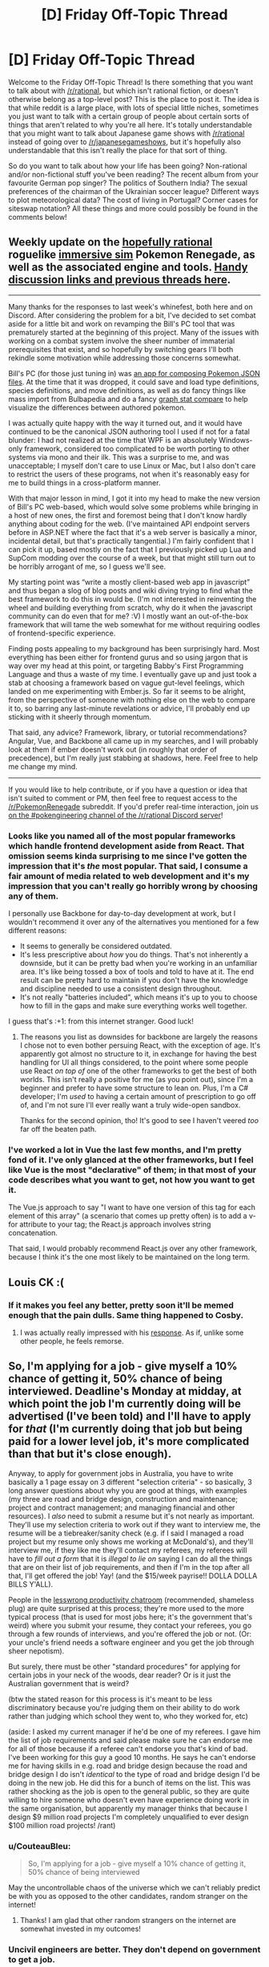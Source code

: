 #+TITLE: [D] Friday Off-Topic Thread

* [D] Friday Off-Topic Thread
:PROPERTIES:
:Author: AutoModerator
:Score: 16
:DateUnix: 1510326441.0
:DateShort: 2017-Nov-10
:END:
Welcome to the Friday Off-Topic Thread! Is there something that you want to talk about with [[/r/rational]], but which isn't rational fiction, or doesn't otherwise belong as a top-level post? This is the place to post it. The idea is that while reddit is a large place, with lots of special little niches, sometimes you just want to talk with a certain group of people about certain sorts of things that aren't related to why you're all here. It's totally understandable that you might want to talk about Japanese game shows with [[/r/rational]] instead of going over to [[/r/japanesegameshows]], but it's hopefully also understandable that this isn't really the place for that sort of thing.

So do you want to talk about how your life has been going? Non-rational and/or non-fictional stuff you've been reading? The recent album from your favourite German pop singer? The politics of Southern India? The sexual preferences of the chairman of the Ukrainian soccer league? Different ways to plot meteorological data? The cost of living in Portugal? Corner cases for siteswap notation? All these things and more could possibly be found in the comments below!


** Weekly update on the [[https://docs.google.com/document/d/11QAh61C8gsL-5KbdIy5zx3IN6bv_E9UkHjwMLVQ7LHg/edit?usp=sharing][hopefully rational]] roguelike [[https://www.youtube.com/watch?v=kbyTOAlhRHk][immersive sim]] Pokemon Renegade, as well as the associated engine and tools. [[https://docs.google.com/document/d/1EUSMDHdRdbvQJii5uoSezbjtvJpxdF6Da8zqvuW42bg/edit?usp=sharing][Handy discussion links and previous threads here]].

--------------

Many thanks for the responses to last week's whinefest, both here and on Discord.  After considering the problem for a bit, I've decided to set combat aside for a little bit and work on revamping the Bill's PC tool that was prematurely started at the beginning of this project.  Many of the issues with working on a combat system involve the sheer number of immaterial prerequisites that exist, and so hopefully by switching gears I'll both rekindle some motivation while addressing those concerns somewhat.

Bill's PC (for those just tuning in) was [[https://imgur.com/a/pUlOy][an app for composing Pokemon JSON files]].  At the time that it was dropped, it could save and load type definitions, species definitions, and move definitions, as well as do fancy things like mass import from Bulbapedia and do a fancy [[https://i.imgur.com/uKh8uv8.png][graph stat compare]] to help visualize the differences between authored pokemon.

I was actually quite happy with the way it turned out, and it would have continued to be the canonical JSON authoring tool I used if not for a fatal blunder: I had not realized at the time that WPF is an absolutely Windows-only framework, considered too complicated to be worth porting to other systems via mono and their ilk.  This was a surprise to me, and was unacceptable; I myself don't care to use Linux or Mac, but I also don't care to restrict the users of these programs, not when it's reasonably easy for me to build things in a cross-platform manner.

With that major lesson in mind, I got it into my head to make the new version of Bill's PC web-based, which would solve some problems while bringing in a host of new ones, the first and foremost being that I don't know hardly anything about coding for the web.  (I've maintained API endpoint servers before in ASP.NET where the fact that it's a web server is basically a minor, incidental detail, but that's practically tangential.)  I'm fairly confident that I can pick it up, based mostly on the fact that I previously picked up Lua and SupCom modding over the course of a week, but that might still turn out to be horribly arrogant of me, so I guess we'll see.

My starting point was “write a mostly client-based web app in javascript” and thus began a slog of blog posts and wiki diving trying to find what the best framework to do this in would be.  (I'm not interested in reinventing the wheel and building everything from scratch, why do it when the javascript community can do even that for me?  :V)  I mostly want an out-of-the-box framework that will tame the web somewhat for me without requiring oodles of frontend-specific experience.

Finding posts appealing to my background has been surprisingly hard.  Most everything has been either for frontend gurus and so using jargon that is way over my head at this point, or targeting Babby's First Programming Language and thus a waste of my time.  I eventually gave up and just took a stab at choosing a framework based on vague gut-level feelings, which landed on me experimenting with Ember.js.  So far it seems to be alright, from the perspective of someone with nothing else on the web to compare it to, so barring any last-minute revelations or advice, I'll probably end up sticking with it sheerly through momentum.

That said, any advice?  Framework, library, or tutorial recommendations?  Angular, Vue, and Backbone all came up in my searches, and I will probably look at them if ember doesn't work out (in roughly that order of precedence), but I'm really just stabbing at shadows, here.  Feel free to help me change my mind.

--------------

If you would like to help contribute, or if you have a question or idea that isn't suited to comment or PM, then feel free to request access to the [[/r/PokemonRenegade]] subreddit.  If you'd prefer real-time interaction, join us [[https://discord.gg/sM99CF3][on the #pokengineering channel of the /r/rational Discord server]]!  
:PROPERTIES:
:Author: ketura
:Score: 9
:DateUnix: 1510339230.0
:DateShort: 2017-Nov-10
:END:

*** Looks like you named all of the most popular frameworks which handle frontend development aside from React. That omission seems kinda surprising to me since I've gotten the impression that it's /the/ most popular. That said, I consume a fair amount of media related to web development and it's my impression that you can't really go horribly wrong by choosing any of them.

I personally use Backbone for day-to-day development at work, but I wouldn't recommend it over any of the alternatives you mentioned for a few different reasons:

- It seems to generally be considered outdated.
- It's less prescriptive about /how/ you do things. That's not inherently a downside, but it can be pretty bad when you're working in an unfamiliar area. It's like being tossed a box of tools and told to have at it. The end result can be pretty hard to maintain if you don't have the knowledge and discipline needed to use a consistent design throughout.
- It's not really "batteries included", which means it's up to you to choose how to fill in the gaps and make sure everything works well together.

I guess that's :+1: from this internet stranger. Good luck!
:PROPERTIES:
:Author: reddraggone9
:Score: 4
:DateUnix: 1510351706.0
:DateShort: 2017-Nov-11
:END:

**** The reasons you list as downsides for backbone are largely the reasons I chose not to even bother persuing React, with the exception of age. It's apparently got almost no structure to it, in exchange for having the best handling for UI all things considered, to the point where some people use React /on top of/ one of the other frameworks to get the best of both worlds. This isn't really a positive for me (as you point out), since I'm a beginner and prefer to have some structure to lean on. Plus, I'm a C# developer; I'm /used/ to having a certain amount of prescription to go off of, and I'm not sure I'll ever really want a truly wide-open sandbox.

Thanks for the second opinion, tho! It's good to see I haven't veered /too/ far off the beaten path.
:PROPERTIES:
:Author: ketura
:Score: 3
:DateUnix: 1510354163.0
:DateShort: 2017-Nov-11
:END:


*** I've worked a lot in Vue the last few months, and I'm pretty fond of it. I've only glanced at the other frameworks, but I feel like Vue is the most "declarative" of them; in that most of your code describes what you want to get, not how you want to get it.

The Vue.js approach to say "I want to have one version of this tag for each element of this array" (a scenario that comes up pretty often) is to add a v-for attribute to your tag; the React.js approach involves string concatenation.

That said, I would probably recommend React.js over any other framework, because I think it's the one most likely to be maintained on the long term.
:PROPERTIES:
:Author: CouteauBleu
:Score: 1
:DateUnix: 1510371239.0
:DateShort: 2017-Nov-11
:END:


** Louis CK :(
:PROPERTIES:
:Author: GlueBoy
:Score: 7
:DateUnix: 1510336857.0
:DateShort: 2017-Nov-10
:END:

*** If it makes you feel any better, pretty soon it'll be memed enough that the pain dulls. Same thing happened to Cosby.
:PROPERTIES:
:Author: Tandemmirror
:Score: 3
:DateUnix: 1510340163.0
:DateShort: 2017-Nov-10
:END:

**** I was actually really impressed with his [[https://pagesix.com/2017/11/10/louis-c-k-admits-to-sexual-misconduct-these-stories-are-true/][response]]. As if, unlike some other people, he feels remorse.
:PROPERTIES:
:Author: ben_oni
:Score: 6
:DateUnix: 1510359986.0
:DateShort: 2017-Nov-11
:END:


** So, I'm applying for a job - give myself a 10% chance of getting it, 50% chance of being interviewed. Deadline's Monday at midday, at which point the job I'm currently doing will be advertised (I've been told) and I'll have to apply for /that/ (I'm currently doing that job but being paid for a lower level job, it's more complicated than that but it's close enough).

Anyway, to apply for government jobs in Australia, you have to write basically a 1 page essay on 3 different "selection criteria" - so basically, 3 long answer questions about why you are good at things, with examples (my three are road and bridge design, construction and maintenance; project and contract management; and managing financial and other resources). I /also/ need to submit a resume but it's not nearly as important. They'll use my selection criteria to work out if they want to interview me, the resume will be a tiebreaker/sanity check (e.g. if I said I managed a road project but my resume only shows me working at McDonald's), and they'll interview me, if they like me they'll contact my referees, my referees will have to /fill out a form/ that it is /illegal to lie on/ saying I can do all the things that are on their list of job requirements, and then if I'm in the top after all that, I'll get offered the job! Yay! (and the $15/week payrise!! DOLLA DOLLA BILLS Y'ALL).

People in the [[https://complice.co/room/lesswrong][lesswrong productivity chatroom]] (recommended, shameless plug) are quite surprised at this process; they're more used to the more typical process (that is used for most jobs here; it's the government that's weird) where you submit your resume, they contact your referees, you go through a few rounds of interviews, and you're offered the job or not. (Or: your uncle's friend needs a software engineer and you get the job through sheer nepotism).

But surely, there must be other "standard procedures" for applying for certain jobs in your neck of the woods, dear reader? Or is it just the Australian government that is weird?

(btw the stated reason for this process is it's meant to be less discriminatory because you're judging them on their ability to do work rather than judging which school they went to, who they worked for, etc)

(aside: I asked my current manager if he'd be one of my referees. I gave him the list of job requirements and said please make sure he can endorse me for all of those because if a referee can't endorse you that's kind of bad. I've been working for this guy a good 10 months. He says he can't endorse me for having skills in e.g. road and bridge design because the road and bridge design I do isn't /identical/ to the type of road and bridge design I'd be doing in the new job. He did this for a bunch of items on the list. This was rather shocking as the job is open to the general public, so they are quite willing to hire someone who doesn't even have experience doing work in the same organisation, but apparently my manager thinks that because I design $9 million road projects I'm completely unqualified to ever design $100 million road projects! /rant)
:PROPERTIES:
:Author: MagicWeasel
:Score: 5
:DateUnix: 1510357260.0
:DateShort: 2017-Nov-11
:END:

*** u/CouteauBleu:
#+begin_quote
  So, I'm applying for a job - give myself a 10% chance of getting it, 50% chance of being interviewed
#+end_quote

May the uncontrollable chaos of the universe which we can't reliably predict be with you as opposed to the other candidates, random stranger on the internet!
:PROPERTIES:
:Author: CouteauBleu
:Score: 9
:DateUnix: 1510368366.0
:DateShort: 2017-Nov-11
:END:

**** Thanks! I am glad that other random strangers on the internet are somewhat invested in my outcomes!
:PROPERTIES:
:Author: MagicWeasel
:Score: 3
:DateUnix: 1510368450.0
:DateShort: 2017-Nov-11
:END:


*** Uncivil engineers are better. They don't depend on government to get a job.

But yeah, that process is real screwed up. I understand that government processes are driven by a CYA mentality, and every screw-up is answered by more WTFery. Hence the laws penalizing references for lying.

So, job hunting. An employer puts out an advertisement with all the skills they want an employee to have, and maybe advertise a salary for someone who has a quarter of those skills. Then people with none (or very few) of the skills apply, and try to fool the interviewers into hiring them. Maybe some of them even believe they have the skills.

In order to stand out, you need to show not only that you can do the work, but that you can do it better than other people. Usually that means showing your knowledge of process and risk mitigation. Personally, I like hearing about people's mistakes: what went wrong, how did you deal with it, what did you learn? If someone says they never make mistakes, or that they learned the wrong lessons from them... you get the idea.

Anyways, good luck!
:PROPERTIES:
:Author: ben_oni
:Score: 2
:DateUnix: 1510359787.0
:DateShort: 2017-Nov-11
:END:

**** Plenty of non-government jobs around for civil engineers. 99% of the time, the actual design work in my job is done by a private civil engineering firm. Government jobs are extremely flexible and have extremely strong job security, and given I'm the only full time worker in our household of 3, that's a priority. Plus an /actual/ 37.5 hour working week!

Also for me personally, I'm 6 months away from unlocking my long service leave, which is an Australian thing where after you work somewhere for 10 years (7 in government), you get 3 months of paid leave. It used to be so people could go back to England (one month on the boat each way, one month in England, was their logic), but we've kept it around. I plan to use it in 2019 to spend 6 months in a francophone country and finally get to a good level of fluency. I'm considering spending a month of that in Senegal as they have some great affordable immersion courses there, and it's safe enough, but my partners are both not comfortable with the idea at all (one because of the mosquitos/malaria: another because he's worried it's dangerous, and it's /not like I'd be going to the border with Mauritania/, but being in Western Australia /everything/ looks a hop skip and a jump away to our sense of scale).

I like your point about mistakes. One of my most formative experiences as a young engineer was when I was surveilling a bridge maintenance project and I had to deal with an Aboriginal monitor - they watch the site during riverbed disturbance because the local mythology is that the Wagul (giant snake) slithered along the ground to form the rivers, so the riverbed are where its belly touched the ground, so they're sacred. Long story short, there was an issue with the monitor not being invited on a day that he was meant to be there. I knew in advance that this would happen and raised my concerns with the site foreman and he said that they'd take advantage of a loophole and it'd be OK. I escalated my concerns to my manager and he agreed with the foreman. I /wish/ I'd escalated my concerns higher and higher until /SOMEBODY/ listened to me, but I was fresh out of uni and didn't have the courage to talk to people. Long story short, the loophole IS NOT THAT WEIRD TRICK THAT ABORIGINAL MONITORS DON'T WANT YOU TO KNOW ABOUT, the monitor was /PISSED/, and my boss's boss had to drive 45 minutes each way to talk to the guy and calm him down. My conscience is clear because given my knowledge and experience I did everything I reasonably could be expected to have done, but I wish I could have done it differently.
:PROPERTIES:
:Author: MagicWeasel
:Score: 1
:DateUnix: 1510361132.0
:DateShort: 2017-Nov-11
:END:

***** u/CouteauBleu:
#+begin_quote
  I'm considering spending a month of that in Senegal as they have some great affordable immersion courses there
#+end_quote

Sounds cool. Do talk about it once you're there!
:PROPERTIES:
:Author: CouteauBleu
:Score: 3
:DateUnix: 1510368445.0
:DateShort: 2017-Nov-11
:END:

****** If I remember in the middle of 2019 I'll make sure to :)
:PROPERTIES:
:Author: MagicWeasel
:Score: 1
:DateUnix: 1510382053.0
:DateShort: 2017-Nov-11
:END:


***** u/ben_oni:
#+begin_quote
  the actual design work in my job is done by a private civil engineering firm
#+end_quote

Sure. But now I'm wondering: what percentage of contracts are non-government?
:PROPERTIES:
:Author: ben_oni
:Score: 2
:DateUnix: 1510382368.0
:DateShort: 2017-Nov-11
:END:

****** In road design? Very few, I'd imagine.

In civil engineering in general? Tons. We have so much mining here.
:PROPERTIES:
:Author: MagicWeasel
:Score: 2
:DateUnix: 1510382499.0
:DateShort: 2017-Nov-11
:END:

******* u/ben_oni:
#+begin_quote
  In civil engineering in general? Tons. We have so much mining here.
#+end_quote

Mmm! Thanks. Much appreciation.
:PROPERTIES:
:Author: ben_oni
:Score: 2
:DateUnix: 1510388263.0
:DateShort: 2017-Nov-11
:END:


**** u/CouteauBleu:
#+begin_quote
  Personally, I like hearing about people's mistakes: what went wrong, how did you deal with it, what did you learn? If someone says they never make mistakes, or that they learned the wrong lessons from them... you get the idea.
#+end_quote

I don't really like that line of thinking. It makes some sense on an object level, but on the long term [[http://www.smbc-comics.com/comic/2013-02-05][you're training people to be better meta-liars]].

People can and will use the "If I admit to a lesser fault, people will assume that I'm honest and I'm not hiding any larger fault" strategy. (the first time I remember coming across someone else mentioning it was in lit class, when reading Racine's Phèdre)
:PROPERTIES:
:Author: CouteauBleu
:Score: 1
:DateUnix: 1510368018.0
:DateShort: 2017-Nov-11
:END:

***** u/ben_oni:
#+begin_quote
  "If I admit to a lesser fault, people will assume that I'm honest and I'm not hiding any larger fault"
#+end_quote

This is called a [[https://en.wikipedia.org/wiki/Limited_hangout][Limited Hangout]].

Regardless, getting people to talk about their mistakes works anyways. It still filters those people who can't bring themselves to admit they aren't perfect; and in other cases it helps you get an idea of the person's experience. Even if they lie about everything, the "test" still works, because you can't fake knowledge.
:PROPERTIES:
:Author: ben_oni
:Score: 2
:DateUnix: 1510382060.0
:DateShort: 2017-Nov-11
:END:


** Increasingly weekly update on [[https://docs.google.com/document/d/1vIWf3Nqudgh18j4RK8bm4zOTSKUFl6l9Igvdg1adzGE/edit][The Tesseract Engine]], my ongoing game engine project.

--------------

Last week, I decided I would use the Minetest engine as a base for my own voxel engine. A bit of context I didn't provide then, was that I'd already tried to this exact thing one year ago, and quickly abandoned it on the grounds of the Minetest engine code being a nightmare to read.

The reasoning of me-minus-a-week was that he had become way better at reading code and refactoring projects than me-minus-a-year, after spending an internship doing mostly that, so he'd have an easier time. Well, after spending a few days immersed in Minetest code, I'd say both my "past-me"s were right: I've gotten better at reading code and /my god/ the Minetest code is messy and unreadable. I think I can use it as a source of inspiration, but it will still be faster to do my thing from the ground up.

For those of you who have a limited understanding of programming (which I'm guessing is roughly 0 people), what I mean by messy code is mostly "code that isn't properly compartmentalized". So the part which deals with update the player's movement also deals with a bit of drawing the UI, a bit of updating the sounds depending on their position, a bit of updating the displayed position of the pickaxe you're holding, etc.

The problem with working with messy code (especially for refactoring) is that it's way harder to think about it. If a piece of code only deals with a single concept, then you only need to think about that concept when writing the code. If a piece of code deals with 12 concepts... you get the idea. Any modification you make is more likely to have consequences you didn't foresee, to break in ways you might not even detect until you've forgotten you even rewrote that code, etc.

Minetest is a particularly bad offender; it's an open source project, which means everyone can and does propose modifications to the code, which obviously makes having a coherent vision harder; the project creator mostly left years ago, which means no centralized decision-making, and the code is littered with "// Note to self: maybe this feature is deprecated?" type of comments.

--------------

Anyway, refactoring Minetest is out. I guess what that leaves me with is "Make my own project from the ground up", which kind of feels like a step back.

Last week I was worrying about my lack of progress, I said I was bike-shedding, and now my plan is "do the same as before except with more planning, and using this failed thing as an inspiration". Hurraaaaay.

Seriously, though, I'm weirdly not worried about this. I've opened a text editor, compiled some things, got into the "What does this code do and what should it do?" mentality, which is closer to coding than I was before.

I feel like I've progressed in some abstract way that's invisible everywhere except in my head, but it's still concrete progress. Seeing how someone else does the thing, even if I don't like their approach, gives me inspiration and ideas on how to do the thing.

I guess I should probably make a plan of what I intend to get done before next week, but I have no idea what I can or will do except "Have a plan". Well, I'm confident anyway. Mostly.
:PROPERTIES:
:Author: CouteauBleu
:Score: 5
:DateUnix: 1510326715.0
:DateShort: 2017-Nov-10
:END:

*** Have you taken a glance at some of the other alternatives, such as [[https://github.com/fogleman/Craft][Craft]]? That one in particular looks fairly clean and at least gets the bare bones out of the way.
:PROPERTIES:
:Author: ketura
:Score: 3
:DateUnix: 1510339138.0
:DateShort: 2017-Nov-10
:END:

**** It does look pretty lean. I'll check it out. Thanks!
:PROPERTIES:
:Author: CouteauBleu
:Score: 1
:DateUnix: 1510365400.0
:DateShort: 2017-Nov-11
:END:


** [[http://oppressive-silence.com/wp-content/uploads/2017/10/rokosBasilisk-1024.png][The meme of Roko's basilisk is gaining popularity.]]
:PROPERTIES:
:Author: GravityHug
:Score: 10
:DateUnix: 1510333762.0
:DateShort: 2017-Nov-10
:END:

*** Just pretend you don't see it.
:PROPERTIES:
:Author: CouteauBleu
:Score: 3
:DateUnix: 1510367393.0
:DateShort: 2017-Nov-11
:END:


*** Is that the Chrome logo? Grimdark.
:PROPERTIES:
:Score: 2
:DateUnix: 1510347198.0
:DateShort: 2017-Nov-11
:END:


*** [[https://i.imgur.com/s52rPaZ.png][Be your own basilisk!]]
:PROPERTIES:
:Author: ToaKraka
:Score: 4
:DateUnix: 1510334306.0
:DateShort: 2017-Nov-10
:END:


*** I like this. Roko's Basilisk needs more mockery. Also, Chrome? Of course it is.
:PROPERTIES:
:Author: ben_oni
:Score: 1
:DateUnix: 1510360205.0
:DateShort: 2017-Nov-11
:END:


** After many delays due to scheduling and waiting until I was in the mood for madcap insanity, I finally finished the first season/Battle Tendency arc of JoJo's Bizarre Adventure. It was plenty of fun, though my [[https://www.reddit.com/r/rational/comments/6vz27p/d_friday_offtopic_thread/dm432zghttps://www.reddit.com/r/rational/comments/6vz27p/d_friday_offtopic_thread/dm432zg][enthusiastic addiction I posted about when I started]] has unfortunately waned. I'm definitely looking forward to Stardust Crusaders, I actually like villain of the week stories, but I've gone from shamelessly loving the insanity that is JoJo to /just/ liking it and I can't help but feel disappointed.

I think it's due to the pace at which I consumed it. I was only able to binge Phantom Blood and ended up taking a three week break before watching the climax of Battle Tendency over the course of another two weeks, so the plot lost its momentum. Since I found both arcs to lack character development or emotionally satisfying conclusions, it's harder for the series to maintain the surreal madness high I want from it over a longer period of time.

I still want JoJo to be a part of my life, as everyone should, so I'm faced with the quandary of how to consume it and other serial shows with my new schedule. I'm working 12-hours a day, four days a week, listening to podcasts as semi-background noise. All I can watch during the week are relaxing episodic shows while the weekend features my Mom and I binging series together when the dogs she watches for her job finally settle down.

I'm going to have to start scheduling when to consume entertainment on my days off. I have a massive backlog of tv, movies, comics, books, and even some video games that I would like to get to. I'm used to picking what to do based on my current mindset, and failing to make a timely decision due to the sheer number of choices combined with insecurity over starting something new without finishing something else first. So I'd like some advice.
:PROPERTIES:
:Author: trekie140
:Score: 3
:DateUnix: 1510334526.0
:DateShort: 2017-Nov-10
:END:


** [[https://memory.loc.gov/ammem/amlaw/lwcglink.html][The /Congressional Globe/]] can be fairly interesting. [[https://en.wikipedia.org/wiki/Louis_Wigfall][Louis Wigfall, a Senator from Texas]], made some very eloquent speeches shortly before the Civil War. Some excerpts:

#+begin_quote
  Senators, some of them, have spoken of the excitement of the South. I tell you the excitement has passed off, the fever has subsided, and the patient has collapsed. So far as this Union is concerned, the cold sweat of death is upon it. Your Union is now dead; your Government is now dead. It is to-day but lying in state, surrounded, it is true, by pomp and ceremony. They are, Senators, but the mournful ceremonies, pomps, and pageants which are seen around the mighty dead. The spirit has departed, and it has gone back to those who gave it---the sovereign States of this Union. ([[https://memory.loc.gov/cgi-bin/ampage?collId=llcg&fileName=055/llcg055.db&recNum=76][1860-12-12]])
#+end_quote

[[/madeyoulook][]]

#+begin_quote
  It is known to every Senator upon this floor that one of the States of this Union will, before this day next week, cease to be one of the United States. She will pass a solemn ordinance before this day week. I see [[https://en.wikipedia.org/wiki/Preston_King_(politician)][the Senator from New York [Mr. King]]] smiles. Probably on the other side of your face you will laugh before this thing is terminated. ([[https://memory.loc.gov/cgi-bin/ampage?collId=llcg&fileName=055/llcg055.db&recNum=86][1860-12-13]])
#+end_quote

Of course, see also its modern equivalent, [[https://www.gpo.gov/fdsys/browse/collection.action?collectionCode=CREC&browsePath=2017%2F11&isCollapsed=false&leafLevelBrowse=false&ycord=0][the /Congressional Record/]]. Who needs helium reserves when we have an unlimited supply of hot air right at our fingertips?

--------------

How does your pornography folder [[https://i.imgur.com/DhAaTB9.png][look]]?

--------------

Don't forget: [[https://en.wikipedia.org/wiki/Presumption_of_innocence][Any person accused of a crime should be considered innocent until his guilt has been proved.]] A failure to punish ten guilty people ([[http://www2.law.ucla.edu/volokh/guilty.htm][more or less]]) is preferable to the punishment of even a single innocent.

As a person who for some time now has felt strongly associated with a [[http://www.reddit.com/r/kotakuinaction][community]] that constantly has been receiving [[http://np.reddit.com/r/KotakuInAction/comments/5gtu94][frivolous]] accusations of crime, and as a person who once was dragged into court by his ""zero-tolerance"" high school on a frivolous charge of [[https://criminallawyerinnj.com/terroristic-threats-nj-charges/]["""terroristic threats"""]], I am inclined to regard unsubstantiated accusations with a /very/ high degree of skepticism.

(See also Big Yud's [[https://i.imgur.com/4Zhd6kn.png][opinion]]...)

--------------

Fun fact: In your Reddit [[https://www.reddit.com/prefs/][preferences]], you can use the "Make my votes public" checkbox to allow other people to see which submissions you've [[http://np.reddit.com/user/ToaKraka/upvoted][upvoted]] and [[http://np.reddit.com/user/ToaKraka/downvoted][downvoted]].
:PROPERTIES:
:Author: ToaKraka
:Score: 1
:DateUnix: 1510326779.0
:DateShort: 2017-Nov-10
:END:

*** u/alexanderwales:
#+begin_quote
  Don't forget: Any person accused of a crime should be considered innocent until his guilt has been proved.
#+end_quote

While I think that this is an important principle in terms of criminal offenses, I think that's too high a bar for everyday life, and for the average person is tantamount to saying that you shouldn't update your model of a person based on new evidence.

For example, if my base probability that an upper class white male is a rapist was /x/, then on knowing that he's had a rape accusation made against him, my probability should be higher than /x/, right? And if he's had multiple rape accusations made against him, from multiple women with no connection to one another, and there are key details that line up between their accounts, and they had little to gain from these accusations (and much to lose), all this contributes to me updating the probability that this man is, in fact, a rapist.

And I'm not going to just say "well, he's no more likely to be a rapist than anyone else" because none of this can be proven, because first of all that's not how the human mind works, and second, I don't think that's actually a useful way to interact with the world, mostly because the primary reason to do it would be as a universal civilizational norm, and I already know that others are going to wildly defect from it.

And even as a norm, it's of questionable utility. Always believing the accuser has the pitfall that people can make false accusations and ruin an innocent person's life, but always believing the defendant has the pitfall that people can just get away with any crime for which there's not going to be direct, non-eyewitness evidence (e.g. most sexual abuse or harassment). So to my mind, there has to be some /balance/, some standard of proof that we, as a society, have when talking about things that aren't provable crimes (because they aren't provable, or aren't crimes, or both). And in my opinion, "innocent until proven guilty in a court of law" is too far in favor of criminals (or people who have done reprehensible things which aren't actually crimes), in light of the difficulty inherent in getting that proof, especially for private individuals.
:PROPERTIES:
:Author: alexanderwales
:Score: 16
:DateUnix: 1510330593.0
:DateShort: 2017-Nov-10
:END:

**** Full agreement here. The principle of presumption of innocence is for criminal courts, where the full might of government can come against the defendant. It is not a shield against the opinions of others.

I reserve the right to change my opinion of whoever and whatever I choose at any time, for any reason; and I recognize that everyone else has that same right. Proof of innocence or guilt is not needed.
:PROPERTIES:
:Author: ben_oni
:Score: 1
:DateUnix: 1510360780.0
:DateShort: 2017-Nov-11
:END:

***** I think the problem here is that we have a hard time getting the base-rate of people being accused of particular crimes, irrespective of guilt, and also actually finding out the relative likelihood of accusation, given guilt.

So, like, yeah, we're actually missing most of the terms we'd need to consider accusation /direct/ evidence of guilt. We're marginalizing over a whole bunch of uncertainties about false accusations, non-unity rates of accusations by real victims against their abusers, non-unity rates of accusations by real victims against the wrong person, etc.
:PROPERTIES:
:Score: 2
:DateUnix: 1510420832.0
:DateShort: 2017-Nov-11
:END:

****** No, you're right, it's a very complex issue. It wouldn't be fair to discriminate against someone because of a false accusation, yet this happens all the time. This is why there are libel laws.

And in everyday interactions with people, we're more often trying to judge a person's /character/ rather than guilt or innocence. If we wanted to be fully logical about making judgement calls, we'd have to apply a whole suite of techniques. Accounting for the halo effect is just the beginning.

The fact that most of us can't be fully rational all the time means we often get hoodwinked. Sometimes we behave as though a particular politician is the second coming of Christ, and he ends up being a scumbag. Or you date that girl even though there were plenty of signs she's a cheating whore. We can be really bad judges of character sometimes.
:PROPERTIES:
:Author: ben_oni
:Score: 1
:DateUnix: 1510428559.0
:DateShort: 2017-Nov-11
:END:


*** u/GaBeRockKing:
#+begin_quote
  How does your pornography folder look?
#+end_quote

[[http://i0.kym-cdn.com/photos/images/facebook/001/231/841/fb4.jpg]]
:PROPERTIES:
:Author: GaBeRockKing
:Score: 3
:DateUnix: 1510344483.0
:DateShort: 2017-Nov-10
:END:

**** What's wrong, McFly? /Chicken?/
:PROPERTIES:
:Author: ToaKraka
:Score: 1
:DateUnix: 1510347325.0
:DateShort: 2017-Nov-11
:END:


*** u/CouteauBleu:
#+begin_quote
  As a person who for some time now has felt strongly associated with a community that constantly has been receiving frivolous accusations of crime
#+end_quote

Ugh, the gamergate controversy is everything I hate about the internet. The wikipedia page is currently a super-biased mess; a draft intended to "present both sides" (I don't remember how well it did that, but it felt more balanced and informative to me) as been sitting on the sidelines for years.
:PROPERTIES:
:Author: CouteauBleu
:Score: 5
:DateUnix: 1510369648.0
:DateShort: 2017-Nov-11
:END:


*** u/eternal-potato:
#+begin_quote
  _Not fappable
#+end_quote

This requires explanation.
:PROPERTIES:
:Author: eternal-potato
:Score: 1
:DateUnix: 1510349544.0
:DateShort: 2017-Nov-11
:END:

**** I've saved many items that I consider to be impressive or interesting but not particularly arousing.
:PROPERTIES:
:Author: ToaKraka
:Score: 4
:DateUnix: 1510349804.0
:DateShort: 2017-Nov-11
:END:
